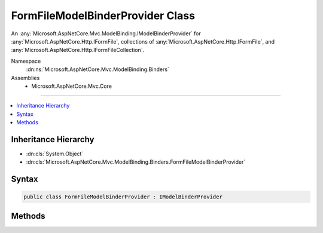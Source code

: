 

FormFileModelBinderProvider Class
=================================






An :any:`Microsoft.AspNetCore.Mvc.ModelBinding.IModelBinderProvider` for :any:`Microsoft.AspNetCore.Http.IFormFile`\, collections
of :any:`Microsoft.AspNetCore.Http.IFormFile`\, and :any:`Microsoft.AspNetCore.Http.IFormFileCollection`\.


Namespace
    :dn:ns:`Microsoft.AspNetCore.Mvc.ModelBinding.Binders`
Assemblies
    * Microsoft.AspNetCore.Mvc.Core

----

.. contents::
   :local:



Inheritance Hierarchy
---------------------


* :dn:cls:`System.Object`
* :dn:cls:`Microsoft.AspNetCore.Mvc.ModelBinding.Binders.FormFileModelBinderProvider`








Syntax
------

.. code-block:: csharp

    public class FormFileModelBinderProvider : IModelBinderProvider








.. dn:class:: Microsoft.AspNetCore.Mvc.ModelBinding.Binders.FormFileModelBinderProvider
    :hidden:

.. dn:class:: Microsoft.AspNetCore.Mvc.ModelBinding.Binders.FormFileModelBinderProvider

Methods
-------

.. dn:class:: Microsoft.AspNetCore.Mvc.ModelBinding.Binders.FormFileModelBinderProvider
    :noindex:
    :hidden:

    
    .. dn:method:: Microsoft.AspNetCore.Mvc.ModelBinding.Binders.FormFileModelBinderProvider.GetBinder(Microsoft.AspNetCore.Mvc.ModelBinding.ModelBinderProviderContext)
    
        
    
        
        :type context: Microsoft.AspNetCore.Mvc.ModelBinding.ModelBinderProviderContext
        :rtype: Microsoft.AspNetCore.Mvc.ModelBinding.IModelBinder
    
        
        .. code-block:: csharp
    
            public IModelBinder GetBinder(ModelBinderProviderContext context)
    

